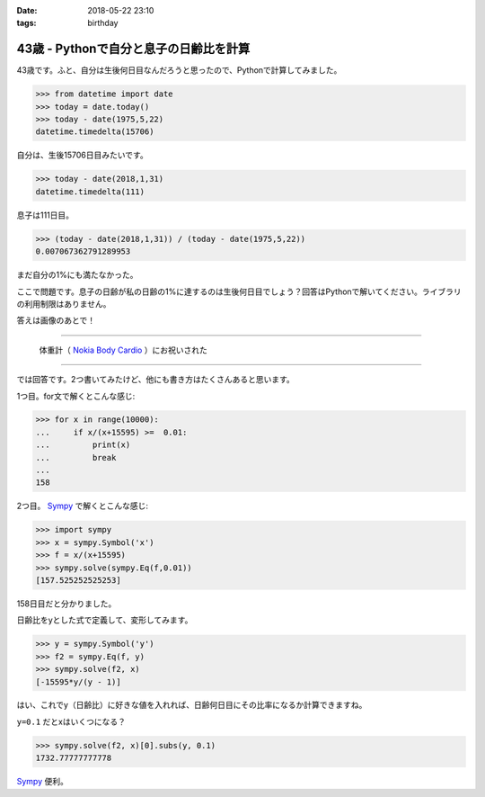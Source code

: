 :date: 2018-05-22 23:10
:tags: birthday

=======================================
43歳 - Pythonで自分と息子の日齢比を計算
=======================================

43歳です。ふと、自分は生後何日目なんだろうと思ったので、Pythonで計算してみました。

.. code-block:: pycon

   >>> from datetime import date
   >>> today = date.today()
   >>> today - date(1975,5,22)
   datetime.timedelta(15706)

自分は、生後15706日目みたいです。


.. code-block:: pycon

   >>> today - date(2018,1,31)
   datetime.timedelta(111)

息子は111日目。

.. code-block:: pycon

   >>> (today - date(2018,1,31)) / (today - date(1975,5,22))
   0.007067362791289953

まだ自分の1%にも満たなかった。

ここで問題です。息子の日齢が私の日齢の1%に達するのは生後何日目でしょう？回答はPythonで解いてください。ライブラリの利用制限はありません。


答えは画像のあとで！

----------

.. figure:: happybirthday.*
   :width: 80%

   体重計（ `Nokia Body Cardio`_ ）にお祝いされた

.. _Nokia Body Cardio: https://health.nokia.com/jp/ja/body-cardio

----------

では回答です。2つ書いてみたけど、他にも書き方はたくさんあると思います。

1つ目。for文で解くとこんな感じ:

.. code-block:: pycon

   >>> for x in range(10000):
   ...     if x/(x+15595) >=  0.01:
   ...         print(x)
   ...         break
   ...
   158

2つ目。 Sympy_ で解くとこんな感じ:

.. code-block:: pycon

   >>> import sympy
   >>> x = sympy.Symbol('x')
   >>> f = x/(x+15595)
   >>> sympy.solve(sympy.Eq(f,0.01))
   [157.525252525253]

158日目だと分かりました。

日齢比をyとした式で定義して、変形してみます。

.. code-block:: pycon

   >>> y = sympy.Symbol('y')
   >>> f2 = sympy.Eq(f, y)
   >>> sympy.solve(f2, x)
   [-15595*y/(y - 1)]

はい、これでy（日齢比）に好きな値を入れれば、日齢何日目にその比率になるか計算できますね。

``y=0.1`` だとxはいくつになる？

.. code-block:: pycon

   >>> sympy.solve(f2, x)[0].subs(y, 0.1)
   1732.77777777778

Sympy_ 便利。

.. _Sympy: http://www.sympy.org/
